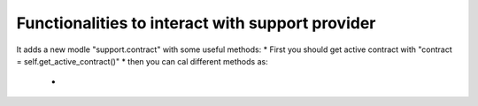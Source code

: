 Functionalities to interact with support provider
=================================================

It adds a new modle "support.contract" with some useful methods:
* First you should get active contract with "contract = self.get_active_contract()"
* then you can cal different methods as:
    * 